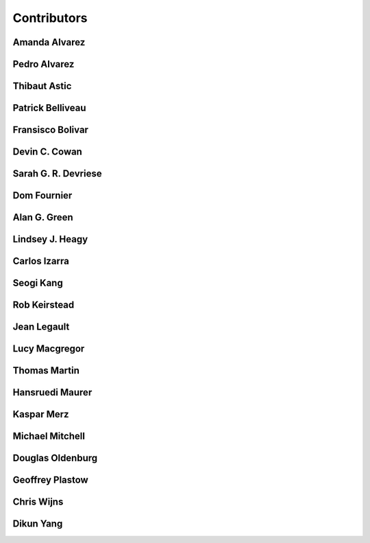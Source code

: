 
.. --------------------------------- ..
..                                   ..
..    THIS FILE IS AUTO GENEREATED   ..
..                                   ..
..    autodoc.py                     ..
..                                   ..
.. --------------------------------- ..


.. _contibutors:

Contributors
============



.. _aalvarez:

Amanda Alvarez
--------------

.. raw:: html

    <div class="row" style="min-height: 160px">
    <div class="col-md-4">
        
    </div>
    <div class="col-md-6" style="line-height: 1.5">
        
    <strong>affiliation:</strong> Rock Solid Images
                          <br>
    <strong>url:</strong> 
    <a class="reference external" href="http://rocksolidimages.com">http://rocksolidimages.com</a>
                    
                          
    </div>
    <br>
    </div>


        

.. _palvarez:

Pedro Alvarez
-------------

.. raw:: html

    <div class="row" style="min-height: 160px">
    <div class="col-md-4">
        
    </div>
    <div class="col-md-6" style="line-height: 1.5">
        
    <strong>affiliation:</strong> Rock Solid Images
                          <br>
    <strong>url:</strong> 
    <a class="reference external" href="http://rocksolidimages.com">http://rocksolidimages.com</a>
                    
                          
    </div>
    <br>
    </div>


        

.. _thast:

Thibaut Astic
-------------

.. raw:: html

    <div class="row" style="min-height: 160px">
    <div class="col-md-4">
        
    <a class="reference internal image-reference" href="http://simpeg.xyz/s/img/people/thibaut.jpg"><img alt="http://simpeg.xyz/s/img/people/thibaut.jpg" class="align-left" src="http://simpeg.xyz/s/img/people/thibaut.jpg" style="width: 120px; border-radius: 10px; vertical-align: text-middle padding-left="20px" /></a>
            
    </div>
    <div class="col-md-6" style="line-height: 1.5">
        
    <strong>affiliation:</strong> University of British Columbia
                          <br>
    <strong>location:</strong> Vancouver, BC
                          <br>
    <strong>email:</strong> 
    <a class="reference external" href="mailto:thast@eos.ubc.ca">thast@eos.ubc.ca</a>
                    
                          <br>
    <strong>url:</strong> 
    <a class="reference external" href="https://linkedin.com/in/thibautastic">https://linkedin.com/in/thibautastic</a>
                    
                          <br>
    <strong>ORCID:</strong> 
    <a class="reference external" href="http://orcid.org/0000-0003-1237-6315">0000-0003-1237-6315</a>
                    
                          
    </div>
    <br>
    </div>


        

.. _pbellive:

Patrick Belliveau
-----------------

.. raw:: html

    <div class="row" style="min-height: 160px">
    <div class="col-md-4">
        
    <a class="reference internal image-reference" href="https://avatars0.githubusercontent.com/u/6206759?v=3&s=466"><img alt="https://avatars0.githubusercontent.com/u/6206759?v=3&s=466" class="align-left" src="https://avatars0.githubusercontent.com/u/6206759?v=3&s=466" style="width: 120px; border-radius: 10px; vertical-align: text-middle padding-left="20px" /></a>
            
    </div>
    <div class="col-md-6" style="line-height: 1.5">
        
    <strong>affiliation:</strong> University of British Columbia
                          <br>
    <strong>location:</strong> Vancouver, BC
                          <br>
    <strong>email:</strong> 
    <a class="reference external" href="mailto:pbellive@eoas.ubc.ca">pbellive@eoas.ubc.ca</a>
                    
                          <br>
    <strong>url:</strong> 
    <a class="reference external" href="https://github.com/Pbellive">https://github.com/Pbellive</a>
                    
                          
    </div>
    <br>
    </div>


        

.. _fbolivar:

Fransisco Bolivar
-----------------

.. raw:: html

    <div class="row" style="min-height: 160px">
    <div class="col-md-4">
        
    </div>
    <div class="col-md-6" style="line-height: 1.5">
        
    <strong>affiliation:</strong> Rock Solid Images
                          <br>
    <strong>url:</strong> 
    <a class="reference external" href="http://rocksolidimages.com">http://rocksolidimages.com</a>
                    
                          
    </div>
    <br>
    </div>


        

.. _dccowan:

Devin C. Cowan
--------------

.. raw:: html

    <div class="row" style="min-height: 160px">
    <div class="col-md-4">
        
    <a class="reference internal image-reference" href="https://avatars1.githubusercontent.com/u/12970009?v=3&s=460"><img alt="https://avatars1.githubusercontent.com/u/12970009?v=3&s=460" class="align-left" src="https://avatars1.githubusercontent.com/u/12970009?v=3&s=460" style="width: 120px; border-radius: 10px; vertical-align: text-middle padding-left="20px" /></a>
            
    </div>
    <div class="col-md-6" style="line-height: 1.5">
        
    <strong>affiliation:</strong> University of British Columbia
                          <br>
    <strong>location:</strong> Vancouver, BC, Canada
                          <br>
    <strong>email:</strong> 
    <a class="reference external" href="mailto:devinccowan@gmail.com">devinccowan@gmail.com</a>
                    
                          <br>
    <strong>url:</strong> 
    <a class="reference external" href="https://github.com/dccowan">https://github.com/dccowan</a>
                    
                          
    </div>
    <br>
    </div>


        

.. _sdevriese:

Sarah G. R. Devriese
--------------------

.. raw:: html

    <div class="row" style="min-height: 160px">
    <div class="col-md-4">
        
    <a class="reference internal image-reference" href="https://avatars3.githubusercontent.com/u/13733333?v=3&s=460"><img alt="https://avatars3.githubusercontent.com/u/13733333?v=3&s=460" class="align-left" src="https://avatars3.githubusercontent.com/u/13733333?v=3&s=460" style="width: 120px; border-radius: 10px; vertical-align: text-middle padding-left="20px" /></a>
            
    </div>
    <div class="col-md-6" style="line-height: 1.5">
        
    <strong>affiliation:</strong> University of British Columbia
                          <br>
    <strong>location:</strong> Vancouver, BC
                          <br>
    <strong>email:</strong> 
    <a class="reference external" href="mailto:sdevries@eos.ubc.ca">sdevries@eos.ubc.ca</a>
                    
                          <br>
    <strong>url:</strong> 
    <a class="reference external" href="http://gif.eos.ubc.ca/people/sdevriese">http://gif.eos.ubc.ca/people/sdevriese</a>
                    
                          <br>
    <strong>ORCID:</strong> 
    <a class="reference external" href="http://orcid.org/0000-0003-4305-8416">0000-0003-4305-8416</a>
                    
                          
    </div>
    <br>
    </div>


        

.. _fourndo:

Dom Fournier
------------

.. raw:: html

    <div class="row" style="min-height: 160px">
    <div class="col-md-4">
        
    <a class="reference internal image-reference" href="http://simpeg.xyz/s/img/people/dom.jpg"><img alt="http://simpeg.xyz/s/img/people/dom.jpg" class="align-left" src="http://simpeg.xyz/s/img/people/dom.jpg" style="width: 120px; border-radius: 10px; vertical-align: text-middle padding-left="20px" /></a>
            
    </div>
    <div class="col-md-6" style="line-height: 1.5">
        
    <strong>affiliation:</strong> University of British Columbia
                          <br>
    <strong>location:</strong> Vancouver, BC
                          <br>
    <strong>email:</strong> 
    <a class="reference external" href="mailto:fourndo@gmail.com">fourndo@gmail.com</a>
                    
                          <br>
    <strong>url:</strong> 
    <a class="reference external" href="http://gif.eos.ubc.ca/people/foundo">http://gif.eos.ubc.ca/people/foundo</a>
                    
                          <br>
    <strong>ORCID:</strong> 
    <a class="reference external" href="http://orcid.org/0000-0003-3285-3465">0000-0003-3285-3465</a>
                    
                          
    </div>
    <br>
    </div>


        

.. _agreen:

Alan G. Green
-------------

.. raw:: html

    <div class="row" style="min-height: 160px">
    <div class="col-md-4">
        
    <a class="reference internal image-reference" href="https://github.com/ubcgif/em/raw/master/images_contributors/agreen.png"><img alt="https://github.com/ubcgif/em/raw/master/images_contributors/agreen.png" class="align-left" src="https://github.com/ubcgif/em/raw/master/images_contributors/agreen.png" style="width: 120px; border-radius: 10px; vertical-align: text-middle padding-left="20px" /></a>
            
    </div>
    <div class="col-md-6" style="line-height: 1.5">
        
    <strong>affiliation:</strong> ETH Zurich
                          <br>
    <strong>location:</strong> Zurich, Switzerland
                          <br>
    <strong>email:</strong> 
    <a class="reference external" href="mailto:alan.green@erdw.ethz.ch">alan.green@erdw.ethz.ch</a>
                    
                          
    </div>
    <br>
    </div>


        

.. _lheagy:

Lindsey J. Heagy
----------------

.. raw:: html

    <div class="row" style="min-height: 160px">
    <div class="col-md-4">
        
    <a class="reference internal image-reference" href="https://avatars.githubusercontent.com/u/6361812?v=3"><img alt="https://avatars.githubusercontent.com/u/6361812?v=3" class="align-left" src="https://avatars.githubusercontent.com/u/6361812?v=3" style="width: 120px; border-radius: 10px; vertical-align: text-middle padding-left="20px" /></a>
            
    </div>
    <div class="col-md-6" style="line-height: 1.5">
        
    <strong>affiliation:</strong> University of British Columbia
                          <br>
    <strong>location:</strong> Vancouver, BC
                          <br>
    <strong>email:</strong> 
    <a class="reference external" href="mailto:lheagy@eos.ubc.ca">lheagy@eos.ubc.ca</a>
                    
                          <br>
    <strong>url:</strong> 
    <a class="reference external" href="http://lindseyjh.ca">http://lindseyjh.ca</a>
                    
                          <br>
    <strong>ORCID:</strong> 
    <a class="reference external" href="http://orcid.org/0000-0002-1551-5926">0000-0002-1551-5926</a>
                    
                          
    </div>
    <br>
    </div>


        

.. _cizarra:

Carlos Izarra
-------------

.. raw:: html

    <div class="row" style="min-height: 160px">
    <div class="col-md-4">
        
    </div>
    <div class="col-md-6" style="line-height: 1.5">
        
    <strong>affiliation:</strong> Geotech Ltd.
                          <br>
    <strong>location:</strong> Aurora, ON
                          <br>
    <strong>email:</strong> 
    <a class="reference external" href="mailto:carlos.izarra@geotech.ca">carlos.izarra@geotech.ca</a>
                    
                          <br>
    <strong>url:</strong> 
    <a class="reference external" href="http://www.geotech.ca">http://www.geotech.ca</a>
                    
                          
    </div>
    <br>
    </div>


        

.. _skang:

Seogi Kang
----------

.. raw:: html

    <div class="row" style="min-height: 160px">
    <div class="col-md-4">
        
    <a class="reference internal image-reference" href="https://avatars1.githubusercontent.com/u/6054371?v=3&s=466"><img alt="https://avatars1.githubusercontent.com/u/6054371?v=3&s=466" class="align-left" src="https://avatars1.githubusercontent.com/u/6054371?v=3&s=466" style="width: 120px; border-radius: 10px; vertical-align: text-middle padding-left="20px" /></a>
            
    </div>
    <div class="col-md-6" style="line-height: 1.5">
        
    <strong>affiliation:</strong> University of British Columbia
                          <br>
    <strong>location:</strong> Vancouver, BC
                          <br>
    <strong>email:</strong> 
    <a class="reference external" href="mailto:skang@eoas.ubc.ca">skang@eoas.ubc.ca</a>
                    
                          <br>
    <strong>url:</strong> 
    <a class="reference external" href="https://github.com/sgkang">https://github.com/sgkang</a>
                    
                          <br>
    <strong>ORCID:</strong> 
    <a class="reference external" href="http://orcid.org/0000-0002-9963-936X">0000-0002-9963-936X</a>
                    
                          
    </div>
    <br>
    </div>


        

.. _rkeirstead:

Rob Keirstead
-------------

.. raw:: html

    <div class="row" style="min-height: 160px">
    <div class="col-md-4">
        
    </div>
    <div class="col-md-6" style="line-height: 1.5">
        
    <strong>affiliation:</strong> Rock Solid Images
                          <br>
    <strong>url:</strong> 
    <a class="reference external" href="http://rocksolidimages.com">http://rocksolidimages.com</a>
                    
                          
    </div>
    <br>
    </div>


        

.. _jlegault:

Jean Legault
------------

.. raw:: html

    <div class="row" style="min-height: 160px">
    <div class="col-md-4">
        
    </div>
    <div class="col-md-6" style="line-height: 1.5">
        
    <strong>affiliation:</strong> Geotech Ltd.
                          <br>
    <strong>location:</strong> Aurora, ON
                          <br>
    <strong>email:</strong> 
    <a class="reference external" href="mailto:jean@geotech.ca">jean@geotech.ca</a>
                    
                          <br>
    <strong>url:</strong> 
    <a class="reference external" href="http://www.geotech.ca">http://www.geotech.ca</a>
                    
                          
    </div>
    <br>
    </div>


        

.. _lmacgregor:

Lucy Macgregor
--------------

.. raw:: html

    <div class="row" style="min-height: 160px">
    <div class="col-md-4">
        
    </div>
    <div class="col-md-6" style="line-height: 1.5">
        
    <strong>affiliation:</strong> Rock Solid Images
                          <br>
    <strong>email:</strong> 
    <a class="reference external" href="mailto:lucy.macgregor@rocksolidimages.com">lucy.macgregor@rocksolidimages.com</a>
                    
                          <br>
    <strong>url:</strong> 
    <a class="reference external" href="http://rocksolidimages.com">http://rocksolidimages.com</a>
                    
                          
    </div>
    <br>
    </div>


        

.. _tmartin:

Thomas Martin
-------------

.. raw:: html

    <div class="row" style="min-height: 160px">
    <div class="col-md-4">
        
    </div>
    <div class="col-md-6" style="line-height: 1.5">
        
    <strong>affiliation:</strong> Rock Solid Images
                          <br>
    <strong>url:</strong> 
    <a class="reference external" href="http://rocksolidimages.com">http://rocksolidimages.com</a>
                    
                          
    </div>
    <br>
    </div>


        

.. _hmaurer:

Hansruedi Maurer
----------------

.. raw:: html

    <div class="row" style="min-height: 160px">
    <div class="col-md-4">
        
    <a class="reference internal image-reference" href="https://github.com/ubcgif/em/raw/master/images_contributors/hmaurer.png"><img alt="https://github.com/ubcgif/em/raw/master/images_contributors/hmaurer.png" class="align-left" src="https://github.com/ubcgif/em/raw/master/images_contributors/hmaurer.png" style="width: 120px; border-radius: 10px; vertical-align: text-middle padding-left="20px" /></a>
            
    </div>
    <div class="col-md-6" style="line-height: 1.5">
        
    <strong>affiliation:</strong> ETH Zurich
                          <br>
    <strong>location:</strong> Zurich, Switzerland
                          <br>
    <strong>email:</strong> 
    <a class="reference external" href="mailto:Hansruedi.maurer@erdw.ethz.ch">Hansruedi.maurer@erdw.ethz.ch</a>
                    
                          
    </div>
    <br>
    </div>


        

.. _kmerz:

Kaspar Merz
-----------

.. raw:: html

    <div class="row" style="min-height: 160px">
    <div class="col-md-4">
        
    <a class="reference internal image-reference" href="https://github.com/ubcgif/em/raw/master/images_contributors/kmerz.png"><img alt="https://github.com/ubcgif/em/raw/master/images_contributors/kmerz.png" class="align-left" src="https://github.com/ubcgif/em/raw/master/images_contributors/kmerz.png" style="width: 120px; border-radius: 10px; vertical-align: text-middle padding-left="20px" /></a>
            
    </div>
    <div class="col-md-6" style="line-height: 1.5">
        
    <strong>affiliation:</strong> Geo2X (formerly ETH Zurich)
                          <br>
    <strong>location:</strong> Baar, Switzerland
                          <br>
    <strong>email:</strong> 
    <a class="reference external" href="mailto:Kaspar.merz@gmail.com">Kaspar.merz@gmail.com</a>
                    
                          
    </div>
    <br>
    </div>


        

.. _micmitch:

Michael Mitchell
----------------

.. raw:: html

    <div class="row" style="min-height: 160px">
    <div class="col-md-4">
        
    <a class="reference internal image-reference" href="http://www.simpeg.xyz/s/img/people/mike.jpg"><img alt="http://www.simpeg.xyz/s/img/people/mike.jpg" class="align-left" src="http://www.simpeg.xyz/s/img/people/mike.jpg" style="width: 120px; border-radius: 10px; vertical-align: text-middle padding-left="20px" /></a>
            
    </div>
    <div class="col-md-6" style="line-height: 1.5">
        
    <strong>affiliation:</strong> University of British Columbia
                          <br>
    <strong>location:</strong> Vancouver, BC
                          <br>
    <strong>email:</strong> 
    <a class="reference external" href="mailto:mmitchel@eos.ubc.ca">mmitchel@eos.ubc.ca</a>
                    
                          <br>
    <strong>url:</strong> 
    <a class="reference external" href="https://www.researchgate.net/profile/Michael_Mitchell34">https://www.researchgate.net/profile/Michael_Mitchell34</a>
                    
                          <br>
    <strong>ORCID:</strong> 
    <a class="reference external" href="http://orcid.org/0000-0001-5070-8793">0000-0001-5070-8793</a>
                    
                          
    </div>
    <br>
    </div>


        

.. _doldenburg:

Douglas Oldenburg
-----------------

.. raw:: html

    <div class="row" style="min-height: 160px">
    <div class="col-md-4">
        
    <a class="reference internal image-reference" href="http://www.simpeg.xyz/s/img/people/doug.png"><img alt="http://www.simpeg.xyz/s/img/people/doug.png" class="align-left" src="http://www.simpeg.xyz/s/img/people/doug.png" style="width: 120px; border-radius: 10px; vertical-align: text-middle padding-left="20px" /></a>
            
    </div>
    <div class="col-md-6" style="line-height: 1.5">
        
    <strong>affiliation:</strong> University of British Columbia
                          <br>
    <strong>location:</strong> Vancouver, BC
                          <br>
    <strong>email:</strong> 
    <a class="reference external" href="mailto:doug@eos.ubc.ca">doug@eos.ubc.ca</a>
                    
                          <br>
    <strong>url:</strong> 
    <a class="reference external" href="http://gif.eos.ubc.ca">http://gif.eos.ubc.ca</a>
                    
                          
    </div>
    <br>
    </div>


        

.. _gplastow:

Geoffrey Plastow
----------------

.. raw:: html

    <div class="row" style="min-height: 160px">
    <div class="col-md-4">
        
    </div>
    <div class="col-md-6" style="line-height: 1.5">
        
    <strong>affiliation:</strong> Geotech Ltd.
                          <br>
    <strong>location:</strong> Aurora, ON
                          <br>
    <strong>email:</strong> 
    <a class="reference external" href="mailto:geoffrey.plastow@geotech.ca">geoffrey.plastow@geotech.ca</a>
                    
                          <br>
    <strong>url:</strong> 
    <a class="reference external" href="http://www.geotech.ca">http://www.geotech.ca</a>
                    
                          
    </div>
    <br>
    </div>


        

.. _cwijns:

Chris Wijns
-----------

.. raw:: html

    <div class="row" style="min-height: 160px">
    <div class="col-md-4">
        
    </div>
    <div class="col-md-6" style="line-height: 1.5">
        
    <strong>affiliation:</strong> First Quantum Minerals Ltd.
                          <br>
    <strong>location:</strong> Perth, WA, AUS
                          <br>
    <strong>email:</strong> 
    <a class="reference external" href="mailto:chris.wijns@fqml.com">chris.wijns@fqml.com</a>
                    
                          
    </div>
    <br>
    </div>


        

.. _dyang:

Dikun Yang
----------

.. raw:: html

    <div class="row" style="min-height: 160px">
    <div class="col-md-4">
        
    <a class="reference internal image-reference" href="https://avatars3.githubusercontent.com/u/5066933?v=3&s=460"><img alt="https://avatars3.githubusercontent.com/u/5066933?v=3&s=460" class="align-left" src="https://avatars3.githubusercontent.com/u/5066933?v=3&s=460" style="width: 120px; border-radius: 10px; vertical-align: text-middle padding-left="20px" /></a>
            
    </div>
    <div class="col-md-6" style="line-height: 1.5">
        
    <strong>affiliation:</strong> University of British Columbia
                          <br>
    <strong>location:</strong> Vancouver, BC
                          <br>
    <strong>email:</strong> 
    <a class="reference external" href="mailto:yangdikun@gmail.com">yangdikun@gmail.com</a>
                    
                          <br>
    <strong>url:</strong> 
    <a class="reference external" href="https://www.eoas.ubc.ca/~dyang/">https://www.eoas.ubc.ca/~dyang/</a>
                    
                          <br>
    <strong>ORCID:</strong> 
    <a class="reference external" href="http://orcid.org/0000-0002-2807-9537">0000-0002-2807-9537</a>
                    
                          
    </div>
    <br>
    </div>


        